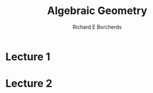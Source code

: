 #+title: Algebraic Geometry
#+AUTHOR: Richard E Borcherds
#+CREATOR: Notes taken by Dendy Jun Yi Li

#+LATEX_HEADER: \input{~/Preamble/preamble.tex}
#+LATEX_HEADER: \usepackage{pstricks}
#+LATEX_HEADER: \usepackage{pst-func}
#+LATEX_HEADER: \renewcommand{\figurename}{Fig.}
#+LATEX_COMPILER: xelatex

# It's just hard to use pstrick to plot the algebraic curves, I turn to Asymptote. Asymptote seems old and out of fashion, then final answer seems to be inkscape.

# Okay, it looks like inkscape has too many features that no use to me. But pstrick has a package which can draw implicit functions and this is fantastic, which enable me to draw algebraic curves.

* Lecture 1
\begin{figure}[htbp]
  \centering
  \begin{pspicture*}(-4,-4)(4,4)
  \psaxes[showorigin = false]{->}(0,0)(-3.5,-3.5)(3.5,3.5)[$x$,0][$y$,90]
  \psplotImp[linewidth = 1pt, stepFactor=0.1, linecolor=red, algebraic](-4.1,-4.1)(4.1,4.1){y^2 - x^3 - x^2}
  \psplot[algebraic]{-4.1}{4.1}{-(3/2) * x}
  \psplot[algebraic]{-4.1}{4.1}{(3/2) * x}
  \end{pspicture*}
  \caption{$y^2 - x^3 - x^2$}
\end{figure}

* Lecture 2
\begin{figure}[htbp]
  \centering
  \begin{pspicture*}(-4,-4)(4,4)
  \psaxes[showorigin = false]{->}(0,0)(-3.5,-3.5)(3.5,3.5)[$x$,0][$y$,90]
  \psplotImp[linewidth = 1pt, stepFactor=0.1, linecolor=red, algebraic](-4.1,-4.1)(4.1,4.1){x^3 + y^3 - 9}
  \psplot[algebraic]{-4.1}{4.1}{3 - x}
  \psdots(1,2)(2,1)
  \end{pspicture*}
  \caption{$x^3 + y^3 = 1^3 + 2^3$}
\end{figure}
